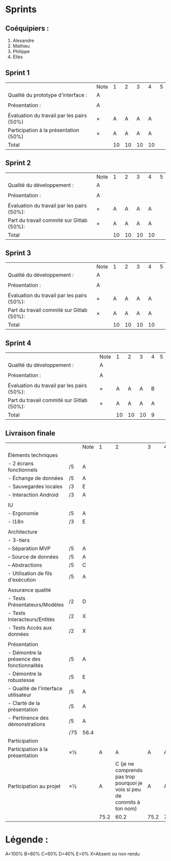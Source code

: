 * Sprints
** Coéquipiers :
1. Alexandre
2. Mathieu
3. Philippe
4. Éliès

** Sprint 1
|                                           | Note |  1 |  2 |  3 |  4 | 5 |
| Qualité du prototype d'interface :        | A    |    |    |    |    |   |
|                                           |      |    |    |    |    |   |
| Présentation :                            | A    |    |    |    |    |   |
|                                           |      |    |    |    |    |   |
| Évaluation du travail par les pairs (50%) | ×    |  A |  A |  A |  A |   |
| Participation à la présentation     (50%) | ×    |  A |  A |  A |  A |   |
|-------------------------------------------+------+----+----+----+----+---|
| Total                                     |      | 10 | 10 | 10 | 10 |   |

** Sprint 2
|                                            | Note |  1 |  2 |  3 |  4 | 5 |
| Qualité du développement :                 | A    |    |    |    |    |   |
|                                            |      |    |    |    |    |   |
| Présentation :                             | A    |    |    |    |    |   |
|                                            |      |    |    |    |    |   |
| Évaluation du travail par les pairs (50%): | ×    |  A |  A |  A |  A |   |
| Part du travail commité sur Gitlab (50%):  | ×    |  A |  A |  A |  A |   |
|--------------------------------------------+------+----+----+----+----+---|
| Total                                      |      | 10 | 10 | 10 | 10 |   |

** Sprint 3
|                                            | Note |  1 |  2 |  3 |  4 | 5 |
| Qualité du développement :                 | A    |    |    |    |    |   |
|                                            |      |    |    |    |    |   |
| Présentation :                             | A    |    |    |    |    |   |
|                                            |      |    |    |    |    |   |
| Évaluation du travail par les pairs (50%): | ×    |  A |  A |  A |  A |   |
| Part du travail commité sur Gitlab (50%):  | ×    |  A |  A |  A |  A |   |
|--------------------------------------------+------+----+----+----+----+---|
| Total                                      |      | 10 | 10 | 10 | 10 |   |

** Sprint 4
|                                            | Note |  1 |  2 |  3 | 4 | 5 |
| Qualité du développement :                 | A    |    |    |    |   |   |
|                                            |      |    |    |    |   |   |
| Présentation :                             | A    |    |    |    |   |   |
|                                            |      |    |    |    |   |   |
| Évaluation du travail par les pairs (50%): | ×    |  A |  A |  A | B |   |
| Part du travail commité sur Gitlab (50%):  | ×    |  A |  A |  A | A |   |
|--------------------------------------------+------+----+----+----+---+---|
| Total                                      |      | 10 | 10 | 10 | 9 |   |

** Livraison finale
|                                            |     | Note |    1 |                                                                         2 |    3 |    4 | 5 |
| Éléments techniques                        |     |      |      |                                                                           |      |      |   |
| - 2 écrans fonctionnels                    | /5  | A    |      |                                                                           |      |      |   |
| - Échange de données                       | /5  | A    |      |                                                                           |      |      |   |
| - Sauvegardes locales                      | /3  | E    |      |                                                                           |      |      |   |
| - Interaction Android                      | /3  | A    |      |                                                                           |      |      |   |
|                                            |     |      |      |                                                                           |      |      |   |
| IU                                         |     |      |      |                                                                           |      |      |   |
| - Ergonomie                                | /5  | A    |      |                                                                           |      |      |   |
| - I18n                                     | /3  | E    |      |                                                                           |      |      |   |
|                                            |     |      |      |                                                                           |      |      |   |
| Architecture                               |     |      |      |                                                                           |      |      |   |
| - 3-tiers                                  |     |      |      |                                                                           |      |      |   |
| -- Séparation MVP                          | /5  | A    |      |                                                                           |      |      |   |
| -- Source de données                       | /5  | A    |      |                                                                           |      |      |   |
| -- Abstractions                            | /5  | C    |      |                                                                           |      |      |   |
| - Utilisation de fils d'exécution          | /5  | A    |      |                                                                           |      |      |   |
|                                            |     |      |      |                                                                           |      |      |   |
| Assurance qualité                          |     |      |      |                                                                           |      |      |   |
| - Tests Présentateurs/Modèles              | /2  | D    |      |                                                                           |      |      |   |
| - Tests Interacteurs/Entités               | /2  | X    |      |                                                                           |      |      |   |
| - Tests Accès aux données                  | /2  | X    |      |                                                                           |      |      |   |
|                                            |     |      |      |                                                                           |      |      |   |
| Présentation                               |     |      |      |                                                                           |      |      |   |
| - Démontre la présence des fonctionnalités | /5  | A    |      |                                                                           |      |      |   |
| - Démontre la robustesse                   | /5  | E    |      |                                                                           |      |      |   |
| - Qualité de l'interface utilisateur       | /5  | A    |      |                                                                           |      |      |   |
| - Clarté de la présentation                | /5  | A    |      |                                                                           |      |      |   |
| - Pertinence des démonstrations            | /5  | A    |      |                                                                           |      |      |   |
|                                            | /75 | 56.4 |      |                                                                           |      |      |   |
| Participation                              |     |      |      |                                                                           |      |      |   |
|--------------------------------------------+-----+------+------+---------------------------------------------------------------------------+------+------+---|
| Participation à la présentation            | ×½  |      |    A |                                                                         A |    A |    A |   |
| Participation au projet                    | ×½  |      |    A | C (je ne comprends pas trop pourquoi je vois si peu de commits à ton nom) |    A |    A |   |
|                                            |     |      | 75.2 |                                                                      60.2 | 75.2 | 75.2 |   |

* Légende :
A=100%
B=80%
C=60%
D=40%
E=0%
X=Absent ou non rendu

